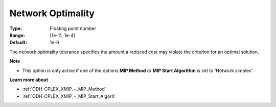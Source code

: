 .. _ODH-CPLEX_XNetwork_-_Network_Optimality:


Network Optimality
==================



:Type:	Floating point number	
:Range:	[1e-11, 1e-4]	
:Default:	1e-6	



The network optimality tolerance specifies the amount a reduced cost may violate the criterion for an optimal solution.



**Note** 

*	This option is only active if one of the options **MIP Method**  or **MIP Start Algorithm**  is set to 'Network simplex'.




**Learn more about** 

*	:ref:`ODH-CPLEX_XMIP_-_MIP_Method`  
*	:ref:`ODH-CPLEX_XMIP_-_MIP_Start_Algorit`  
